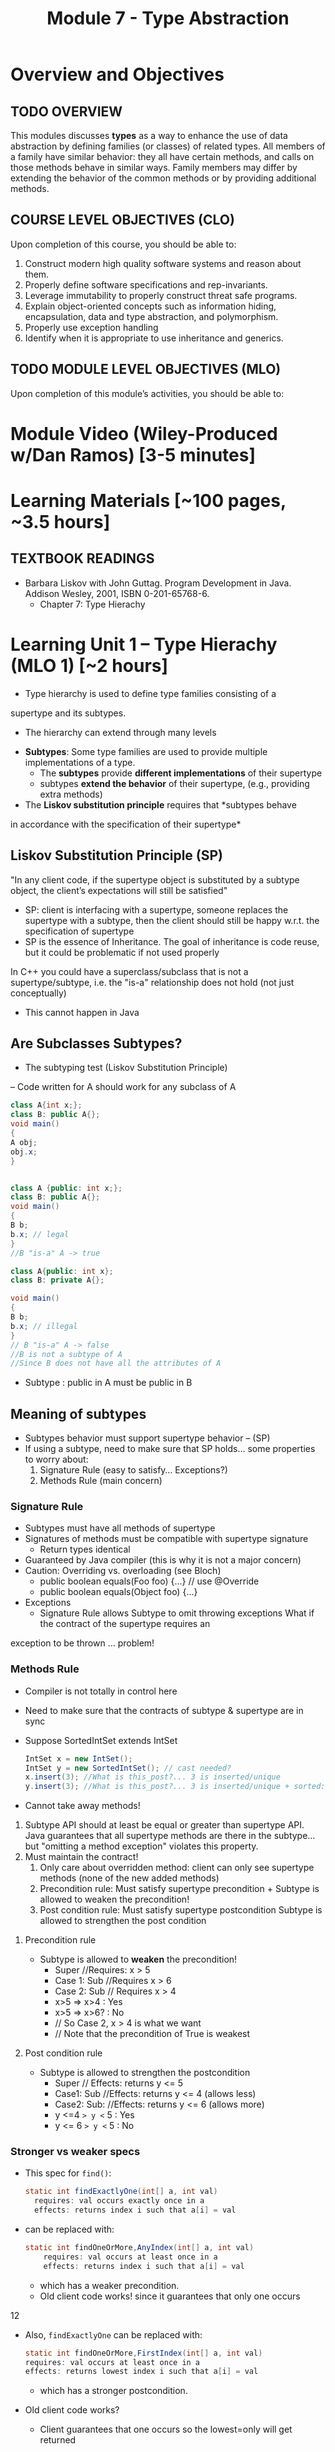 #+TITLE: Module 7 - Type Abstraction

#+HTML_HEAD: <link rel="stylesheet" href="https://dynaroars.github.io/files/org.css">
#+HTML_HEAD: <link rel="alternative stylesheet" href="https://dynaroars.github.io/files/org-orig.css">


* Overview and Objectives 
** TODO OVERVIEW 

This modules discusses *types* as a way to enhance the use of data abstraction by defining families (or classes) of related types.
All members of a family have similar behavior: they all have certain methods, and calls on those methods behave in similar ways.
Family members may differ by extending the behavior of the common methods or by providing additional methods.

** COURSE LEVEL OBJECTIVES (CLO) 
Upon completion of this course, you should be able to:

1. Construct modern high quality software systems and reason about them. 
2. Properly define software specifications and rep-invariants. 
3. Leverage immutability to properly construct threat safe programs. 
4. Explain object-oriented concepts such as information hiding, encapsulation, data and type abstraction, and polymorphism. 
5. Properly use exception handling 
6. Identify when it is appropriate to use inheritance and generics.  
 
** TODO MODULE LEVEL OBJECTIVES (MLO) 
Upon completion of this module’s activities, you should be able to: 

* Module Video (Wiley-Produced w/Dan Ramos) [3-5 minutes]
#+begin_comment
#+end_comment
  

* Learning Materials [~100 pages, ~3.5 hours]
** TEXTBOOK READINGS
- Barbara Liskov with John Guttag. Program Development in Java. Addison Wesley, 2001, ISBN 0-201-65768-6. 
  - Chapter 7: Type Hierachy
  

* Learning Unit 1 – Type Hierachy (MLO 1) [~2 hours]
- Type hierarchy is used to define type families consisting of a
supertype and its subtypes.
  - The hierarchy can extend through many levels

- *Subtypes*: Some type families are used to provide multiple implementations of a type.
  - The *subtypes* provide *different implementations* of their supertype
  -  subtypes *extend the behavior* of their supertype, (e.g., providing extra methods)

- The *Liskov substitution principle* requires that *subtypes behave
in accordance with the specification of their supertype*


** Liskov Substitution Principle (SP)
#+begin_center
"In any client code, if the supertype
object is substituted by a subtype
object, the client’s expectations will still
be satisfied"
#+end_center
- SP: client is interfacing with a supertype, someone replaces the supertype with a subtype, then the client should still be happy w.r.t. the specification of supertype
- SP is the essence of Inheritance. The goal of inheritance is code reuse, but it could be problematic if not used properly

In C++ you could have a superclass/subclass that is not a supertype/subtype, i.e. the "is-a" relationship does not hold (not just
conceptually)
- This cannot happen in Java


** Are Subclasses Subtypes?
- The subtyping test (Liskov Substitution Principle)
– Code written for A should work for any subclass of A

#+begin_src java
    class A{int x;};
    class B: public A{};
    void main()
    {
    A obj;
    obj.x;
    }


    class A {public: int x;};
    class B: public A{};
    void main()
    {
    B b;
    b.x; // legal
    }
    //B "is-a" A -> true

    class A{public: int x};
    class B: private A{};

    void main()
    {
    B b;
    b.x; // illegal
    }
    // B "is-a" A -> false
    //B is not a subtype of A
    //Since B does not have all the attributes of A
#+end_src

- Subtype : public in A must be public in B

** Meaning of subtypes
  - Subtypes behavior must support supertype behavior – (SP)
  - If using a subtype, need to make sure that SP holds... some properties to worry about:
    1. Signature Rule (easy to satisfy… Exceptions?)
    2. Methods Rule (main concern)

*** Signature Rule
- Subtypes must have all methods of supertype
- Signatures of methods must be compatible with supertype signature
  - Return types identical
- Guaranteed by Java compiler (this is why it is not a major concern)
- Caution: Overriding vs. overloading (see Bloch)
  - public boolean equals(Foo foo) {...} // use @Override
  - public boolean equals(Object foo) {...}
- Exceptions
  - Signature Rule allows Subtype to omit throwing exceptions
   What if the contract of the supertype requires an
exception to be thrown ... problem!

*** Methods Rule
- Compiler is not totally in control here
- Need to make sure that the contracts of subtype & supertype are in sync
- Suppose SortedIntSet extends IntSet
  #+begin_src java
    IntSet x = new IntSet();
    IntSet y = new SortedIntSet(); // cast needed?
    x.insert(3); //What is this_post?... 3 is inserted/unique
    y.insert(3); //What is this_post?... 3 is inserted/unique + sorted: is postcond of supertype satisfied?
  #+end_src

- Cannot take away methods!
1. Subtype API should at least be equal or greater than supertype API. Java guarantees that all supertype methods are there in the subtype… but "omitting a method exception" violates this property.
2. Must maintain the contract!
  1. Only care about overridden method: client can only see supertype methods (none of the new added methods)
  2. Precondition rule: Must satisfy supertype precondition + Subtype is allowed to weaken the precondition!
  3. Post condition rule: Must satisfy supertype postcondition Subtype is allowed to strengthen the post condition

**** Precondition rule
- Subtype is allowed to *weaken* the precondition!
  - Super //Requires: x > 5
  - Case 1: Sub //Requires x > 6
  - Case 2: Sub // Requires x > 4
  - x>5 => x>4 : Yes
  - x>5 => x>6? : No 
  - // So Case 2, x > 4 is what we want
  - // Note that the precondition of True is weakest

**** Post condition rule
- Subtype is allowed to strengthen the postcondition
  - Super // Effects: returns y <= 5
  - Case1: Sub //Effects: returns y <= 4 (allows less)
  - Case2: Sub: //Effects: returns y <= 6 (allows more)
  - y <=4  => y <= 5 : Yes
  - y <= 6 => y <= 5 : No 

*** Stronger vs weaker specs
- This spec for ~find()~:
  #+begin_src java
    static int findExactlyOne(int[] a, int val)
      requires: val occurs exactly once in a
      effects: returns index i such that a[i] = val
  #+end_src
- can be replaced with:
  #+begin_src java
    static int findOneOrMore,AnyIndex(int[] a, int val)
        requires: val occurs at least once in a
        effects: returns index i such that a[i] = val
  #+end_src
  - which has a weaker precondition.
  - Old client code works! since it guarantees that only one occurs

12

- Also, ~findExactlyOne~ can be replaced with:
  #+begin_src java
    static int findOneOrMore,FirstIndex(int[] a, int val)
    requires: val occurs at least once in a
    effects: returns lowest index i such that a[i] = val
  #+end_src
  - which has a stronger postcondition.
- Old client code works?
  - Client guarantees that one occurs so the lowest=only will get returned

- What about this specification:
  #+begin_src java
    static int findCanBeMissing(int[] a, int val)
        requires: nothing
        effects: returns index i such that a[i] = val, or -1 if no such i
  #+end_src
  - which has a weaker precondition, and a stronger postcondition
- Client guarantees that one occurs so the -1 will never get returned


# Is the Subtype contract correct?
# Same Diagram as Method Verification

# Supertype State (PreSuper)
# SuperType
# Method
# Contract

# Supertype State (PostSuper)

# ?

# AF()

# AF()
# Subtype State (Pre-Sub)
# Subtype

# Subtype State (PostSub)
# Method

# Contract

# SuperType Contract transforms “SuperType State (Before)” to “SuperType State (After)”: {1,2,3}  Set.add(4)
#  {1,2,3,4}
# SubType Contract transforms “SubType State (Before)” to “SubType State (After)”: {1,2,3}  HashSet.add(4)
# or TreeSet.add(4) or SortedSet.add(4)  {1,2,3,4}

# 14

# If AF maps {1,2,3,4} to {1,2,3,4}  arrows meet  Subtyping is correct = Subtype followed the rules of the

# Examples
# - Super

# Satisfies Signature Rule 
# Satisfies Method Rule

# public void addZero()
# //pre: this is not empty
# //post: add zero to this
# public void addZero() throws ISE
# //pre: this is not empty
# //post: add zero to this

# Sub

# public void addZero()
# //post: add zero to this

# precond rule is satisfied: weakened to true
# public void addZero() throws
# ISE
# //post: if this is empty, throw
# ISE else add zero to this

# precond rule is satisfied: weakened to true
# postcond rule:
# Satisfies Signature Rule1) where super is defined (this not empty)
# same behavior (add zero) …OK
# Satisfies Method Rule 2) where super is not defined (this empty), I
# can do whathever… OK to throw ISE

# 15

# More examples
# - Super

# Does not satisfy
# Signature rule. Problem? 
# Client will not compile!!!

# public void addZero()
# //pre: this is not empty
# //post: add zero to this
# public void addZero() throws
# ISE
# //post: if this is empty,
# throws ISE
# // else add zero to this

# Sub

# public void addZero() throws
# ISE
# //post: add zero to this
# public void addZero()
# //post: add zero to this
# precond rule is satisfied (true for both)
# Post: subtype contract missing “if empty, I am
# expecting an ISE”. It does not satisfy the client

# Satisfies Signature Rule (despite sub not throwing an
# exception)

# Does not satisfy Postcondition part of

# 16

# Client code
# private void foo {
# …
# try{
# o.addZero();
# } (catch ISE){
# // if o is empty Client expects to get here!
# // however, the subtype does not guarantee that (in the previous example)
# }
# }
# 
# If the control flow behaves differently when using subtype  client code is broken
# 
# Fixing the subtype code not to throw ISE = breaking the client code!
# 
# Substitution Principle = using subtype should not change anything for
# the client

# 17

# - inClass05B.html

# class A:
# SWE 619 In Class Exercise Number 5B
# public void reduce (Reducer x)
# // Effects: if x is null throw NPE
# // else if x is not appropriate for this throw IAE
# // else reduce this by x
# class B:
# public void reduce (Reducer x)
# // Requires: x is not null
# // Effects: if x is not appropriate for this throw IAE
# // else reduce this by x
# class C:
# public void reduce (Reducer x)
# // Effects: if x is null return (normally) with no change to this
# // else if x is not appropriate for this throw IAE
# // else reduce this by x
# B extends A.
# Precondition Part: No
# Postcondition Part: no need to analyze since precond part is not satisfied
# C extends A.
# Precondition Part: OK (both true)
# Postcondition Part: No (client expects an NPE)
# A extends B.
# Precondition Part: OK (A weakened the precond)
# Postcondition Part: OK
# C extends B. (same as A extends B)
# Precondition Part: OK
# Postcondition Part: OK
# A extends C.
# Precondition Part: OK
# Postcondition Part: No (if x is not null all is good. If x is null somewhat ambiguous: A=throw NPE, C=return wo
# 19
# change). Client expects return w/o change, but got an NPE

* Learning Unit 2 – (MLO 1, 2) [~2 hours]

** Dispatching
#+begin_src java
  Object[] x = new Object[2];
  x[0] = new String(“abc”);
  x[1] = new Integer(1);
  for(int i=0; i<x.length;i++)
  System.out.println(x[i].toString());
#+end_src
- Compiler does not complain
- Which toString() method is called? Object.toString(), String.toString() or Integer.toString()?


** Liskov 7.8, 7.9, 7.10
#+begin_src java
  public class Counter{ // Liskov 7.8
  public Counter() //EFF: Makes this contain 0
  public int get()
  //EFF: Returns the value of this
  public void incr() //MOD: this //EFF: Increments value of this
  }
  public class Counter2 extends Counter { // Liskov 7.9
  public Counter2() //EFF: Makes this contain 0
  public void incr() // MOD: this //EFF: double this
  }
  public class Counter3 extends Counter { // Liskov 7.10
  public Counter3(int n) //EFF: Makes this contain n
  public void incr(int n) // MOD: this //EFF: if n>0 add n to this
  }
  public class Counter{ // Liskov 7.8
  public Counter() //EFF: Makes this contain 0
  public int get()
  //EFF: Returns the value of this
  public void incr() //MOD: this //EFF: Increments value of this
  }
  public class Counter2 extends Counter { // Liskov 7.9
  public Counter2() //EFF: Makes this contain 0
  public void incr() // MOD: this //EFF: double this
  }

#+end_src
- How many methods in Counter? 2
- How many methods in Counter2? 2
- Methods rule analysis involves what?
  - get() was inherited no need. Analyzing Counter2.incr():
  - precond is true for subtype and supertype
  - postcond: does “double this” always "increments value of this"? No (case of 0 or -1)


#+begin_src java
  public class Counter{ // Liskov 7.8
  public Counter() //EFF: Makes this contain 0
  public int get()
  //EFF: Returns the value of this
  public void incr() //MOD: this //EFF: Increments value of this
  }
  public class Counter3 extends Counter { // Liskov 7.10
  public Counter3(int n) //EFF: Makes this contain n
  public void incr(int n) // MOD: this //EFF: if n>0 add n to this
  }
#+end_src

- How many methods in Counter3? 3
- Client cares about “get()” and “incr()” only. It cannot even see "incr(int)"
- Methods rule analysis involves what?
  - get() and incr() were inherited no need to analyze
  - Counter3.incr(int) cannot be seen no need to analyze

*** Summary
- Signature rule: Careful with over-load vs. ride
  - Counter2 ok? yes
  - Counter3 ok? yes
- Methods rule:
  - Precondition rule:
    - Counter 2 ok? yes
    - Counter 3 ok? yes
- Postcondition rule:
    - Counter 2 ok? no
    - Counter 3 ok? yes

** MaxIntSet Example (Fig 7.5)
#+begin_src java
  public class MaxIntSet extends IntSet {
  private int biggest; // biggest element of set if not empty
  public MaxIntSet() {super (); } //Why call super() ???
  public void insert (int x) {
  if (size() == 0 || x > biggest) biggest = x;
  super.insert(x); }
  public int max () throws EmptyException {
  if (size() == 0) throw new EmptyException (“MaxIS.max”);
  return biggest; }
#+end_src



*** MaxIntSet.remove()
#+begin_src java
  public void remove (int x) {
  super.remove(x);
  if (size()==0 || x <biggest) return;
  Iterator g = elements(); // find the new biggest
  biggest = ((Integer) g.next()).intValue();
  while (g.hasNext() {
  int z = ((Integer) g.next()).intValue();
  if (z>biggest) biggest = z;
  }
#+end_src
- Need to call supertype’s remove functionality. (private rep!)
- Must maintain subtype’s rep invariant

*** MaxIntSet Abstract State
// Overview: MaxIntSet is a subtype of IntSet with an additional
// method, max, to determine the maximum element of the set
- Two possible abstract states:
  - {x1, x2, ... xN} - same as IntSet
  - <biggest, {x1, x2, ... xN}> - visible abstract state
Which one to choose?
 - Second may seem more natural

*** MaxIntSet.repOk()
#+begin_src java
  public boolean repOk() {
  if (!super.repOk()) return false; // all ints, no duplicates
  if (size() == 0) return true;
  boolean found = false;
  Iterator g = elements();
  // biggest is actually the max
  while(g.hasNext()) {
  int z = ((Integer)g.next()).intValue();
  if (z>biggest) return false;
  if (z==biggest) found = true;
  return found;
  }
#+end_src


*** repOK() and Dynamic Dispatching
#+begin_src java
  public class IntSet {
  public void insert(int x) {...; repOk();}
  public void remove(int x) {...; repOk();} // where to?
  public boolean repOk() {...}
  }
  public class MaxIntSet extends IntSet {
  public void insert(int x) {...; super.insert(x); repOk();}
  public void remove(int x) {super.remove(x); ...; repOk();}
  public boolean repOk() {super.repOk(); ...;}
  }
  MaxIntSet s = {3, 5}; s.remove(5);
#+end_src
- Which repOK() is being called?
  - Depends on the live object!!
- What does the default constructor in MaxIntSet do?
- What do the "..." do?
- How does the call work out?
- What is the abstract state of a MaxIntSet? There are two options. What are they?


- an call repOK() from within a JUnit test...after the assertion
- Why not call repOK() at the end of the methods?
  - You can---but watch out for the dynamic dispatching behavior
  - Due to dynamic dispatching, a repOK() in IntSet will call MaxIntSet.repOK(), because "this" is of type MaxInteSet
  - This might make repOK() return false





** Instructor Screencast: TITLE

* Learning Unit 3 – Interfaces (MLO 1, 2) [1 hour]


* Learning Unit 8 – Example: Polynomials (MLO 1, 2) [1 hour]

* Learning Unit 9 – Subtypes (MLO 1, 2) [1 hour]


** Methods Rule
** Properties Rule


* In Class 1 (MLO 1, 2, 3) [.5 hours] 
   #+begin_src java
     class A:
         public void reduce (Reducer x)
             // Effects: if x is null throw NPE
             // else if x is not appropriate for this throw IAE
             // else reduce this by x

      class B:
          public void reduce (Reducer x)
             // Requires: x is not null
             // Effects: if x is not appropriate for this throw IAE
             // else reduce this by x

      class C:
          public void reduce (Reducer x)
             // Effects: if x is null return (normally) with no change to this
             // else if x is not appropriate for this throw IAE
             // else reduce this by x
   #+end_src

   Analyze the "methods rule" for =reduce()= in each of these cases: Note: Some analysis may not be necessary. If so, indicate that.
   
   #+begin_src text

     B extends A.
     Precondition Part:
     Postcondition Part:
     -----------------------------------
     C extends A.
     Precondition Part:
     Postcondition Part:
     -----------------------------------
     A extends B.
     Precondition Part:
     Postcondition Part:
     -----------------------------------
     C extends B.
     Precondition Part:
     Postcondition Part:
     -----------------------------------
     A extends C.
     Precondition Part:
     Postcondition Part:
     -----------------------------------
   #+end_src

** Sols:
B extends A.
Precondition Part:  not satisfied LSP because B has stronger pre than A
Postcondition Part:  not statisfied because A has stronger post
-----------------------------------
C extends A.   
Precondition Part: C's pre <= A's pre ,  satisfied 
Postcondition Part: C's post >= A's post, 
- A's post is stronger than C's post because NPE is preferred:  LSP is violated
- C's post is stronger than A's post because normal return is preferred: LSP is satisfied
- A and C's behaviors are not comparable :  LSP is violated

-----------------------------------
A extends B.
Precondition Part:  A has no pre and therefore is weaker than B -- satisfies LSP     
Postcondition Part:
    - Since A is stronger because it handles null (throwing NPE), but B does not -- satisfies LSP
    - If taken into account the precond of B, which disallow x being null, then the posts of A and B are the same , satisfies LSP

-----------------------------------
C extends B.

  - preconds: C is weaker than B - satisfies LSP
  - postconds:
    - since C can handle null input, C is stronger than B
    - since for non-null cases as required by the pre of B, both C and B hae same 

-----------------------------------
A extends C.
Precondition Part:
Postcondition Part:
-----------------------------------    


* In Class 2 (MLO 1, 2, 3) [.5 hours]
   Consider the following:
   #+begin_src java
     public class Counter{   // Liskov 7.8
         public Counter()     //EFF: Makes this contain 0
             public int get()     //EFF: Returns the value of this
             public void incr()   //MOD: this //EFF: makes this larger
             }
     public class Counter2 extends Counter { // Liskov 7.9
         public Counter2()         //EFF: Makes this contain 0
             public void incr()       // MOD: this //EFF: double this
             }
     public class Counter3 extends Counter {  // Liskov 7.10
         public Counter3(int n)   //EFF: Makes this contain n
             public void incr(int n)  // MOD: this //EFF: if n>0 add n to this
             }
   #+end_src

   1. Is there a constraint about negative/zero values for this? How do we know?
   1. What methods are in the =Counter2= API?
   1. Is =Counter2= a valid subtype of Counter?
   1. What methods are in the =Counter3= API?
      
* Assignment – (MLO 1, 2) [~2 hours]  
 
** Purpose
Practicing Type Abstraction

** Instructions
    Consider the following =Market= class.
  
    #+begin_src java

      class Market {
          private Set<Item> wanted;           // items for which prices are of interest
          private Bag<Item, Money> offers;    // offers to sell items at specific prices
          // Note:  Bag isn't a Java data type.  Here, the bag entries are pairs.

          public void offer (Item item, Money price)
          // Requires: item is an element of wanted
          // Effects:  add (item, price) to offers

              public Money buy(Item item)
          // Requires: item is an element of the domain of offers
          // Effects: choose and remove some (arbitrary) pair (item, price) from
          //          offers and return the chosen price
              }

    #+end_src

    1. Suppose that offers are only accepted if they are lower than previous offers.
       #+begin_src java
         class Low_Bid_Market extends Market {
             public void offer (Item item, Money price)
             // Requires: item is an element of wanted
             // Effects:  if (item, price) is not cheaper than any existing pair
             //           (item, existing_price) in offers do nothing
             //           else add (item, price) to offers

       #+end_src
       Is =Low_Bid_Market= a valid subtype of =Market=? Appeal to the methods rule to back up your answer.

    1. Suppose that the =buy()= method always chooses the lowest price on an item.
       #+begin_src java
         class Low_Offer_Market extends Market {
             public Money buy(Item item)
             // Requires: item is an element the domain of offers
             // Effects: choose and remove pair (item, price) with the 
             //          lowest price from offers and return the chosen price
       #+end_src
       Is =Low_Offer_Market= a valid subtype of =Market=? Appeal to the methods rule to back up your answer.
       
*** Grading Criteria

    This is purely a "paper and pencil" exercise. No code is required. Write your answer so that it is easily understandable by someone with only a passing knowledge of Liskov's rules for subtypes.

** Deliverable 
- Submit a =.java= file for your implementation. 

** Due Date 
Your assignment is due by Sunday 11:59 PM, ET. 

* TODO Quiz (MLO 1, 2) [~.5 hour] 
 
** Purpose 
Quizzes in this course give you an opportunity to demonstrate your knowledge of the subject material. 

** Instructions 

  #+begin_src java
 class A {
    public Iterator compose (Iterator itr)
    // Requires: itr is not null
    // Modifies: itr
    // Effects: if this is not appropriate for itr throw IAE
    // else return generator of itr composed with this
 class B {
    public Iterator compose (Iterator itr)
    // Modifies: itr
    // Effects: if itr is null throw NPE 
    // else if this is not appropriate for itr throw IAE
    // else return generator of itr composed with this
 class C {
    public Iterator compose (Iterator itr)
    // Modifies: itr
    // Effects: if itr is null return iterator equal to this
    // else if this is not appropriate for itr throw IAE
    // else return generator of itr composed with this
   #+end_src

 Analyze the =compose()= method in each of these cases according to Liskov's Principle of Substitution. For each case, state if the precondition and the postcondition parts are satisfied or fail, and *justify*.

 1. B extends A. 
 1. C extends A. 
 1. A extends B. 
 1. C extends B.    
 1. B extends C. 

*Solution*
1. B extends A. 
Precondition Part: 
Answer: Satisfied: weaker precondition in B 
Postcondition Part: 
Answer: Satisfied: Identical behavior where A defined, with additional behavior where A not defined.
2.C extends A. 
Precondition Part: 
Answer: Satisfied: weaker precondition in C 
Postcondition Part: 
Answer: Satisfied: Identical behavior where A defined, with additional behavior where A not defined.
3. A extends B. 
Precondition Part: 
Answer: Not satisfied: stronger precondition in A 
Postcondition Part: 
Answer: No analysis required
4. C extends B. 
Precondition Part: 
Answer: Satisfied: same preconditions 
Postcondition Part: 
Answer A: Not satisfied: Inconsistent behavior in case where itr is null
Answer B: Satisfied, stronger post (assuming returning a an iterator equal to this)
5. B extends C. 
Precondition Part: 
Answer: Satisfied: same preconditions 
Postcondition Part: 
Answer: Not satisfied: Inconsistent behavior in case where itr is null


The quiz is 30 minutes in length. 
The quiz is closed-book.

** Deliverable 
Use the link above to take the quiz.

** Due Date 
Your quiz submission is due by Sunday 11:59 PM, ET. 

 
